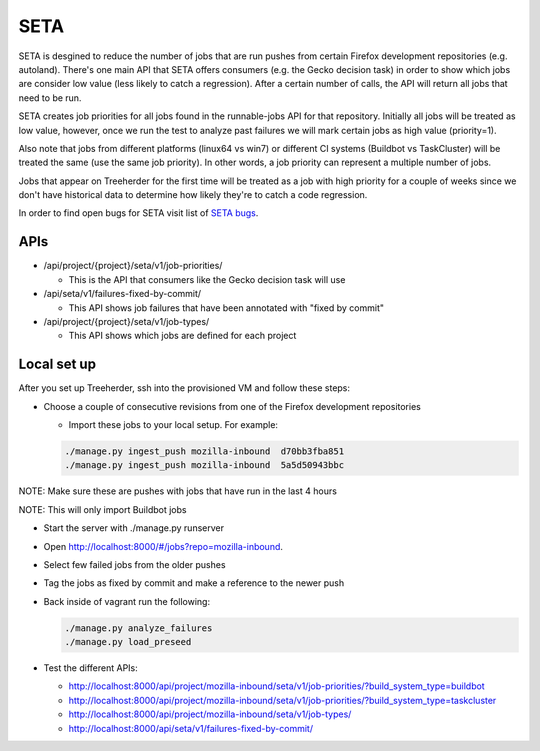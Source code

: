 SETA
====

SETA is desgined to reduce the number of jobs that are run pushes from certain Firefox development repositories (e.g. autoland).
There's one main API that SETA offers consumers (e.g. the Gecko decision task) in order to show which jobs are consider low value
(less likely to catch a regression). After a certain number of calls, the API will return all jobs that need to be run.

SETA creates job priorities for all jobs found in the runnable-jobs API for that repository.
Initially all jobs will be treated as low value, however, once we run the test to analyze past
failures we will mark certain jobs as high value (priority=1).

Also note that jobs from different platforms (linux64 vs win7) or different CI systems (Buildbot vs TaskCluster)
will be treated the same (use the same job priority). In other words, a job priority can represent a multiple
number of jobs.

Jobs that appear on Treeherder for the first time will be treated as a job with high priority for a couple of
weeks since we don't have historical data to determine how likely they're to catch a code regression.

In order to find open bugs for SETA visit list of `SETA bugs <https://bugzilla.mozilla.org/buglist.cgi?query_format=specific&order=relevance%20desc&bug_status=__open__&product=Tree%20Management&content=SETA&comments=0&list_id=13358642>`_.

APIs
----
* /api/project/{project}/seta/v1/job-priorities/

  * This is the API that consumers like the Gecko decision task will use

* /api/seta/v1/failures-fixed-by-commit/

  * This API shows job failures that have been annotated with "fixed by commit"

* /api/project/{project}/seta/v1/job-types/

  * This API shows which jobs are defined for each project

Local set up
------------
After you set up Treeherder, ssh into the provisioned VM and follow these steps:

* Choose a couple of consecutive revisions from one of the Firefox development repositories

  * Import these jobs to your local setup. For example:

  .. code-block:: bash

     ./manage.py ingest_push mozilla-inbound  d70bb3fba851
     ./manage.py ingest_push mozilla-inbound  5a5d50943bbc

NOTE: Make sure these are pushes with jobs that have run in the last 4 hours

NOTE: This will only import Buildbot jobs

* Start the server with ./manage.py runserver
* Open `http://localhost:8000/#/jobs?repo=mozilla-inbound <http://localhost:8000/#/jobs?repo=mozilla-inbound>`_.
* Select few failed jobs from the older pushes
* Tag the jobs as fixed by commit and make a reference to the newer push
* Back inside of vagrant run the following:

  .. code-block:: bash

     ./manage.py analyze_failures
     ./manage.py load_preseed

* Test the different APIs:

  * http://localhost:8000/api/project/mozilla-inbound/seta/v1/job-priorities/?build_system_type=buildbot
  * http://localhost:8000/api/project/mozilla-inbound/seta/v1/job-priorities/?build_system_type=taskcluster
  * http://localhost:8000/api/project/mozilla-inbound/seta/v1/job-types/
  * http://localhost:8000/api/seta/v1/failures-fixed-by-commit/
